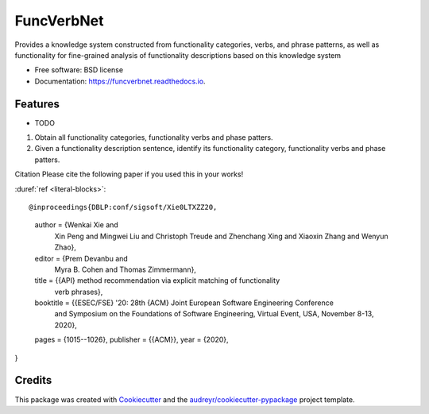 ===========
FuncVerbNet
===========


.. image:: https://img.shields.io/pypi/v/funcverbnet.svg
        :target: https://pypi.python.org/pypi/funcverbnet

.. image:: https://img.shields.io/travis/FudanSELab/funcverbnet.svg
        :target: https://travis-ci.com/FudanSELab/funcverbnet

.. image:: https://readthedocs.org/projects/funcverbnet/badge/?version=latest
        :target: https://funcverbnet.readthedocs.io/en/latest/?badge=latest
        :alt: Documentation Status




Provides a knowledge system constructed from functionality categories, verbs, and phrase patterns, as well as functionality for fine-grained analysis of functionality descriptions based on this knowledge system


* Free software: BSD license
* Documentation: https://funcverbnet.readthedocs.io.


Features
--------

* TODO

1. Obtain all functionality categories, functionality verbs and phase patters.
2. Given a functionality description sentence, identify its functionality category, functionality verbs and phase patters.

Citation
Please cite the following paper if you used this in your works!

:duref:`ref <literal-blocks>`::

@inproceedings{DBLP:conf/sigsoft/Xie0LTXZZ20,
  author    = {Wenkai Xie and
               Xin Peng and
               Mingwei Liu and
               Christoph Treude and
               Zhenchang Xing and
               Xiaoxin Zhang and
               Wenyun Zhao},
  editor    = {Prem Devanbu and
               Myra B. Cohen and
               Thomas Zimmermann},
  title     = {{API} method recommendation via explicit matching of functionality
               verb phrases},
  booktitle = {{ESEC/FSE} '20: 28th {ACM} Joint European Software Engineering Conference
               and Symposium on the Foundations of Software Engineering, Virtual
               Event, USA, November 8-13, 2020},
  pages     = {1015--1026},
  publisher = {{ACM}},
  year      = {2020},
}


Credits
-------

This package was created with Cookiecutter_ and the `audreyr/cookiecutter-pypackage`_ project template.

.. _Cookiecutter: https://github.com/audreyr/cookiecutter
.. _`audreyr/cookiecutter-pypackage`: https://github.com/audreyr/cookiecutter-pypackage
